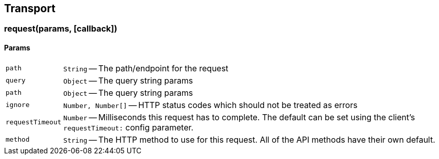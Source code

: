 [[transport-reference]]
== Transport

=== request(params, [callback])

==== Params
[horizontal]
`path`::
`String` -- The path/endpoint for the request

`query`::
`Object` -- The query string params

`path`::
`Object` -- The query string params

`ignore`::
`Number, Number[]` -- HTTP status codes which should not be treated as errors

`requestTimeout`::
`Number` -- Milliseconds this request has to complete. The default can be set using the client's `requestTimeout:` config parameter.

`method`::
`String` -- The HTTP method to use for this request. All of the API methods have their own default.